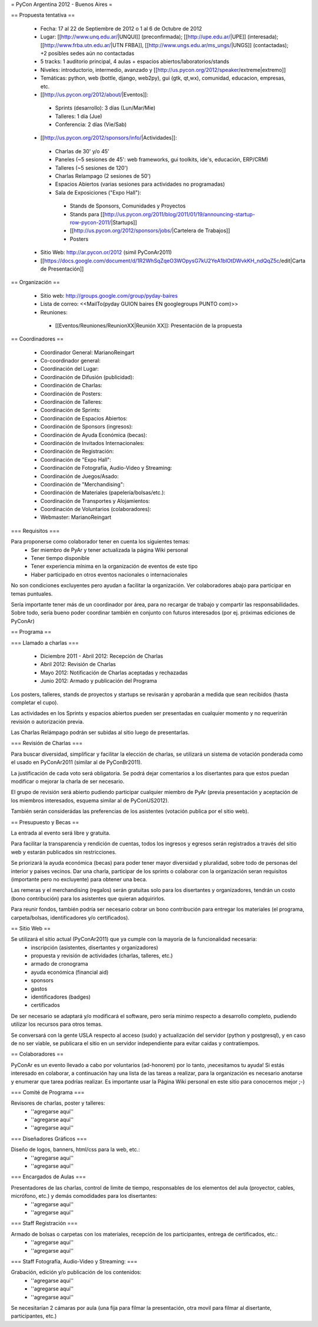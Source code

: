= PyCon Argentina 2012 - Buenos Aires =

== Propuesta tentativa ==

 * Fecha: 17 al 22 de Septiembre de 2012 o 1 al 6 de Octubre de 2012
 * Lugar: [[http://www.unq.edu.ar/|UNQUI]] (preconfirmada); [[http://upe.edu.ar/|UPE]] (interesada); [[http://www.frba.utn.edu.ar/|UTN FRBA]], [[http://www.ungs.edu.ar/ms_ungs/|UNGS]] (contactadas); +2 posibles sedes aún no contactadas
 * 5 tracks: 1 auditorio principal, 4 aulas + espacios abiertos/laboratorios/stands
 * Niveles: introductorio, intermedio, avanzado y [[http://us.pycon.org/2012/speaker/extreme|extremo]]
 * Temáticas: python, web (bottle, django, web2py), gui (gtk, qt,wx), comunidad, educacion, empresas, etc.
 * [[http://us.pycon.org/2012/about/|Eventos]]:
  * Sprints (desarrollo): 3 días (Lun/Mar/Mie) 
  * Talleres: 1 día (Jue)
  * Conferencia: 2 días (Vie/Sab)
 * [[http://us.pycon.org/2012/sponsors/info/|Actividades]]:
  * Charlas de 30' y/o 45'
  * Paneles (~5 sesiones de 45': web frameworks, gui toolkits, ide's, educación, ERP/CRM) 
  * Talleres (~5 sesiones de 120')
  * Charlas Relampago (2 sesiones de 50')
  * Espacios Abiertos (varias sesiones para actividades no programadas)
  * Sala de Exposiciones ("Expo Hall"):
   * Stands de Sponsors, Comunidades y Proyectos
   * Stands para [[http://us.pycon.org/2011/blog/2011/01/19/announcing-startup-row-pycon-2011/|Startups]] 
   * [[http://us.pycon.org/2012/sponsors/jobs/|Cartelera de Trabajos]]
   * Posters
 * Sitio Web: http://ar.pycon.or/2012 (simil PyConAr2011)
 * [[https://docs.google.com/document/d/1R2WhSqZqeO3WOpysG7kU2YeA1blOtDWvkKH_ndQqZ5c/edit|Carta de Presentación]]

== Organización ==

 * Sitio web: http://groups.google.com/group/pyday-baires
 * Lista de correo: <<MailTo(pyday GUION baires EN googlegroups PUNTO com)>>
 * Reuniones:
  * [[Eventos/Reuniones/ReunionXX|Reunión XX]]: Presentación de la propuesta

== Coordinadores ==

 * Coordinador General: MarianoReingart
 * Co-coordinador general:
 * Coordinación del Lugar:
 * Coordinación de Difusión (publicidad):
 * Coordinación de Charlas:
 * Coordinación de Posters: 
 * Coordinación de Talleres: 
 * Coordinación de Sprints:
 * Coordinación de Espacios Abiertos: 
 * Coordinación de Sponsors (ingresos):
 * Coordinación de Ayuda Económica (becas):
 * Coordinación de Invitados Internacionales:
 * Coordinación de Registración:
 * Coordinación de "Expo Hall":
 * Coordinación de Fotografía, Audio-Video y Streaming:
 * Coordinación de Juegos/Asado:
 * Coordinación de "Merchandising":
 * Coordinación de Materiales (papelería/bolsas/etc.):
 * Coordinación de Transportes y Alojamientos:
 * Coordinación de Voluntarios (colaboradores):
 * Webmaster: MarianoReingart

=== Requisitos ===

Para proponerse como colaborador tener en cuenta los siguientes temas:
 * Ser miembro de PyAr y tener actualizada la página  Wiki personal
 * Tener tiempo disponible
 * Tener experiencia mínima en la organización de eventos de este tipo
 * Haber participado en otros eventos nacionales o internacionales

No son condiciones excluyentes pero ayudan a facilitar la organización. 
Ver colaboradores abajo para participar en temas puntuales.

Sería importante tener más de un coordinador por área, para no recargar de trabajo y compartir las responsabilidades.
Sobre todo, sería bueno poder coordinar también en conjunto con futuros interesados (por ej. próximas ediciones de PyConAr)

== Programa ==

=== Llamado a charlas ===

 * Diciembre 2011 - Abril 2012: Recepción de Charlas
 * Abril 2012: Revisión de Charlas
 * Mayo 2012: Notificación de Charlas aceptadas y rechazadas
 * Junio 2012: Armado y publicación del Programa

Los posters, talleres, stands de proyectos y startups se revisarán y aprobarán a medida que sean recibidos (hasta completar el cupo).

Las actividades en los Sprints y espacios abiertos pueden ser presentadas en cualquier momento y no requerirán revisión o autorización previa.

Las Charlas Relámpago podrán ser subidas al sitio luego de presentarlas.

=== Revisión de Charlas ===

Para buscar diversidad, simplificar y facilitar la elección de charlas, se utilizará un sistema de votación ponderada como el usado en PyConAr2011 (similar al de PyConBr2011).

La justificación de cada voto será obligatoria. Se podrá dejar comentarios a los disertantes para que estos puedan modificar o mejorar la charla de ser necesario.

El grupo de revisión será abierto pudiendo participar cualquier miembro de PyAr (previa presentación y aceptación de los miembros interesados, esquema similar al de PyConUS2012).

También serán considerádas las preferencias de los asistentes (votación publica por el sitio web).

== Presupuesto y Becas ==

La entrada al evento será libre y gratuita.

Para facilitar la transparencia y rendición de cuentas, todos los ingresos y egresos serán registrados a través del sitio web y estarán publicados sin restricciones.

Se priorizará la ayuda económica (becas) para poder tener mayor diversidad y pluralidad, sobre todo de personas del interior y paises vecinos.
Dar una charla, participar de los sprints o colaborar con la organización seran requisitos (importante pero no excluyente) para obtener una beca. 

Las remeras y el merchandising (regalos) serán gratuitas solo para los disertantes y organizadores, tendrán un costo (bono contribución) para los asistentes que quieran adquirirlos.

Para reunir fondos, también podría ser necesario cobrar un bono contribución para entregar los materiales (el programa, carpeta/bolsas, identificadores y/o certificados).

== Sitio Web ==

Se utilizará el sitio actual (PyConAr2011) que ya cumple con la mayoría de la funcionalidad necesaria:
 * inscripción (asistentes, disertantes y organizadores)
 * propuesta y revisión de actividades (charlas, talleres, etc.)
 * armado de cronograma
 * ayuda económica (financial aid)
 * sponsors
 * gastos
 * identificadores (badges)
 * certificados

De ser necesario se adaptará y/o modificará el software, pero sería minimo respecto a desarrollo completo, pudiendo utilizar los recursos para otros temas.

Se conversará con la gente USLA respecto al acceso (sudo) y actualización del servidor (python y postgresql), y en caso de no ser viable, se publicara el sitio en un servidor independiente para evitar caidas y contratiempos.

== Colaboradores ==

PyConAr es un evento llevado a cabo por voluntarios (ad-honorem) por lo tanto, ¡necesitamos tu ayuda!
Si estás interesado en colaborar, a continuación hay una lista de las tareas a realizar, para la organización es necesario anotarse y enumerar que tarea podrías realizar. Es importante usar la Página  Wiki personal en este sitio para conocernos mejor ;-)

=== Comité de Programa ===
 
Revisores de charlas, poster y talleres:
 * ''agregarse aqui'' 
 * ''agregarse aqui''
 * ''agregarse aqui''

=== Diseñadores Gráficos ===

Diseño de logos, banners, html/css para la web, etc.:
 * ''agregarse aqui''
 * ''agregarse aqui''

=== Encargados de Aulas ===

Presentadores de las charlas, control de limite de tiempo, responsables de los elementos del aula (proyector, cables, micrófono, etc.) y demás comodidades para los disertantes:
 * ''agregarse aqui'' 
 * ''agregarse aqui'' 

=== Staff Registración ===

Armado de bolsas o carpetas con los materiales, recepción de los participantes, entrega de certificados, etc.:
 * ''agregarse aqui''
 * ''agregarse aqui''

=== Staff Fotografía, Audio-Video y Streaming: ===

Grabación, edición y/o publicación de los contenidos:
 * ''agregarse aqui''
 * ''agregarse aqui''
 * ''agregarse aqui''

Se necesitarían 2 cámaras por aula (una fija para filmar la presentación, otra movil para filmar al disertante, participantes, etc.)
